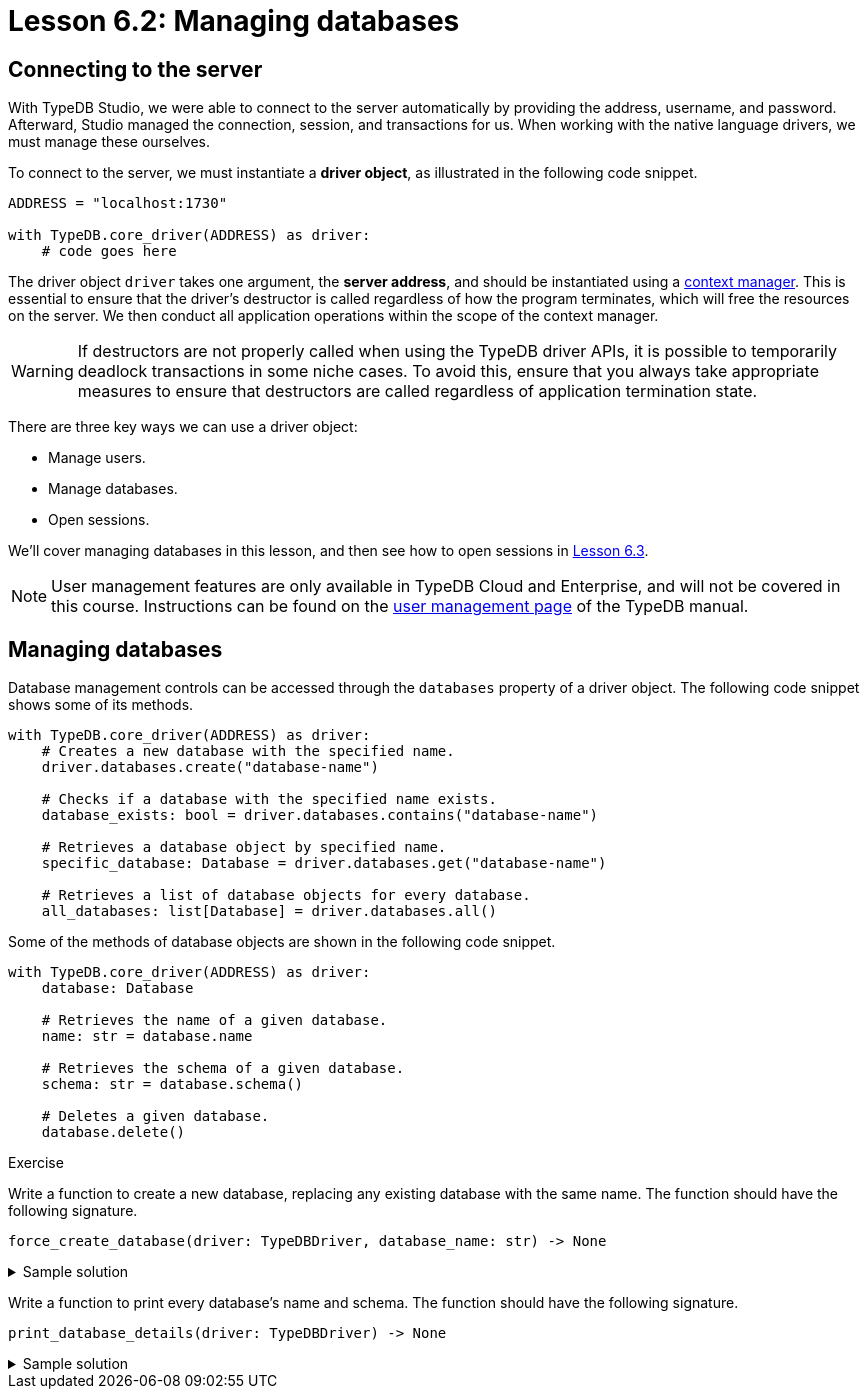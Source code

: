 // This version should be removed following the change to Cloud.
// The version for after the change is below.
// Ensure all changes are propagated to both versions.
= Lesson 6.2: Managing databases

== Connecting to the server

With TypeDB Studio, we were able to connect to the server automatically by providing the address, username, and password. Afterward, Studio managed the connection, session, and transactions for us. When working with the native language drivers, we must manage these ourselves.

To connect to the server, we must instantiate a *driver object*, as illustrated in the following code snippet.

[,python]
----
ADDRESS = "localhost:1730"

with TypeDB.core_driver(ADDRESS) as driver:
    # code goes here
----

The driver object `driver` takes one argument, the *server address*, and should be instantiated using a https://peps.python.org/pep-0343/[context manager]. This is essential to ensure that the driver's destructor is called regardless of how the program terminates, which will free the resources on the server. We then conduct all application operations within the scope of the context manager.

[WARNING]
====
If destructors are not properly called when using the TypeDB driver APIs, it is possible to temporarily deadlock transactions in some niche cases. To avoid this, ensure that you always take appropriate measures to ensure that destructors are called regardless of application termination state.
====

There are three key ways we can use a driver object:

* Manage users.
* Manage databases.
* Open sessions.

We'll cover managing databases in this lesson, and then see how to open sessions in xref:{page-component-version}@academy::6-building-applications/6.3-sessions-and-transactions.adoc[Lesson 6.3].

[NOTE]
====
User management features are only available in TypeDB Cloud and Enterprise, and will not be covered in this course. Instructions can be found on the xref:{page-component-version}@manual::configuring/users.adoc[user management page] of the TypeDB manual.
====

== Managing databases

Database management controls can be accessed through the `databases` property of a driver object. The following code snippet shows some of its methods.

[,python]
----
with TypeDB.core_driver(ADDRESS) as driver:
    # Creates a new database with the specified name.
    driver.databases.create("database-name")

    # Checks if a database with the specified name exists.
    database_exists: bool = driver.databases.contains("database-name")

    # Retrieves a database object by specified name.
    specific_database: Database = driver.databases.get("database-name")

    # Retrieves a list of database objects for every database.
    all_databases: list[Database] = driver.databases.all()
----

Some of the methods of database objects are shown in the following code snippet.

[,python]
----
with TypeDB.core_driver(ADDRESS) as driver:
    database: Database

    # Retrieves the name of a given database.
    name: str = database.name

    # Retrieves the schema of a given database.
    schema: str = database.schema()

    # Deletes a given database.
    database.delete()
----

// Add after switch to Cloud
// [NOTE]
// ====
// In TypeDB 3.0, database management controls will only be available to admins. To learn more about this and other powerful new features, see the https://typedb.com/blog/typedb-3-roadmap[TypeDB 3.0 roadmap].
// ====

.Exercise
[caption=""]
====
Write a function to create a new database, replacing any existing database with the same name. The function should have the following signature.

[,python]
----
force_create_database(driver: TypeDBDriver, database_name: str) -> None
----

.Sample solution
[%collapsible]
=====
[,python]
----
def force_create_database(driver: TypeDBDriver, database_name: str) -> None:
    if driver.databases.contains(database_name):
        driver.databases.get(database_name).delete()

    driver.databases.create(database_name)
----
=====

Write a function to print every database's name and schema. The function should have the following signature.

[,python]
----
print_database_details(driver: TypeDBDriver) -> None
----

.Sample solution
[%collapsible]
=====
[,python]
----
def print_database_details(driver: TypeDBDriver) -> None:
    for database in driver.databases.all():
        print(database.name)
        print(database.schema())
----
=====
====



// Version for after the change to Cloud.
// = Lesson 6.2: Managing users and databases
//
// == Connecting to the server
//
// With TypeDB Studio, we were able to connect to the server automatically by providing the address, username, and password. Afterward, Studio managed the connection, session, and transactions for us. When working with the native language drivers, we must manage these ourselves.
//
// To connect to the server, we must instantiate a *driver object*, as illustrated in the following code snippet.
//
// [,python]
// ----
// ADDRESS = "address"
// USERNAME = "username"
//
// password = input("Enter password: ")
// credential = TypeDBCredential(USERNAME, password, tls_enabled=True)
//
// with TypeDB.cloud_driver(ADDRESS, credential) as driver:
//     # code goes here
// ----
//
// The driver object `driver` takes two arguments, the *server address* and a *credential object*, and should be instantiated using a https://peps.python.org/pep-0343/[context manager]. This is essential to ensure that the driver's destructor is called regardless of how the program terminates, which will free the resources on the server. We then conduct all application operations within the scope of the context manager.
//
// [WARNING]
// ====
// If destructors are not properly called when using the TypeDB driver APIs, it is possible to temporarily deadlock transactions in some niche cases. To avoid this, ensure that you always take appropriate measures to ensure that destructors are called regardless of application termination state.
// ====
//
// [NOTE]
// ====
// If you are using a TypeDB Community Edition server, you should instead instantiate a driver using the following snippet.
// [,python]
// ----
// with TypeDB.core_driver(ADDRESS) as driver:
//     # code goes here
// ----
// ====
//
// There are three key ways we can use a driver object:
//
// * Manage users.
// * Manage databases.
// * Open sessions.
//
// We'll cover managing users and databases in this lesson, and then see how to open sessions in xref:{page-component-version}@academy::6-building-applications/6.3-sessions-and-transactions.adoc[Lesson 6.3]. The credentials used to instantiate the driver object affect the controls that are available to it. Some controls are only available when using an admin's credentials.
//
// [NOTE]
// ====
// User management features are only available in TypeDB Cloud and TypeDB Enterprise.
// ====
//
// == Managing users
//
// When using an admin's credentials, we can access user management controls through the `users` property of a driver object. The following code snippet shows some of its methods.
//
// [,python]
// ----
// with TypeDB.cloud_driver(ADDRESS, credential) as driver:
//     # Creates a new user with the specified username and password.
//     driver.users.create("username", "password")
//
//     # Checks if a user with the specified username exists.
//     user_exists: bool = driver.users.contains("username")
//
//     # Retrieves a user object by specified username.
//     specific_user: User = driver.users.get("username")
//
//     # Retrieves a list of user objects for every user.
//     all_users: list[User] = driver.users.all()
//
//     # Deletes a user with the specified username.
//     driver.users.delete("username")
// ----
//
// The `users` property is not accessible to standard users. For both admins and standard users, it is always possible to retrieve the user object corresponding to the current user.
//
// [,python]
// ----
// with TypeDB.cloud_driver(ADDRESS, credential) as driver:
//     # Retrieves a user object corresponding to the current user,
//     # according to the credentials provided to the driver object.
//     current_user: User = driver.user()
// ----
//
// Some of the methods of user objects are shown in the following code snippet.
//
//
// [,python]
// ----
// with TypeDB.cloud_driver(ADDRESS, credential) as driver:
//     user: User
//
//     # Retrieves the username of a given user.
//     username: str = user.username()
//     # Updates the password of a given user.
//     user.password_update("old-password", "new-password")
// ----
//
//
// .Exercise
// [caption=""]
// ====
// Write a function to create a new user, but raise a `ValueError` if a user with that name already exists. The function should have the following signature.
//
// [,python]
// ----
// create_new_user(driver: TypeDBDriver, username: str, password: str) -> None
// ----
//
// .Sample solution
// [%collapsible]
// =====
// [,python]
// ----
// def create_new_user(driver: TypeDBDriver, username: str, password: str) -> None:
//     if driver.users.contains(username):
//         raise ValueError(f"User already exists with username: {username}")
//     else:
//         driver.users.create(username, password)
// ----
// =====
//
// Write a function to update the current user's password. The function should have the following signature.
// [,python]
// ----
// update_current_user_password(driver: TypeDBDriver, password_old: str, password_new: str) -> None
// ----
//
//
// .Sample solution
// [%collapsible]
// =====
// [,python]
// ----
// def update_current_user_password(driver: TypeDBDriver, password_old: str, password_new: str) -> None:
//     current_user = driver.user()
//     current_user.password_update(password_old, password_new)
// ----
// =====
//
// Write a function to print every user's username. The function should have the following signature.
//
// [,python]
// ----
// print_usernames(driver: TypeDBDriver) -> None
// ----
//
// .Sample solution
// [%collapsible]
// =====
// [,python]
// ----
// def print_usernames(driver: TypeDBDriver) -> None:
//     for user in driver.users.all():
//         print(user.username())
// ----
// =====
// ====
//
// == Managing databases
//
// Database management controls can be accessed through the `databases` property of a driver object. This functionality is available to both admins and standard users. The following code snippet shows some of its methods.
//
// [,python]
// ----
// with TypeDB.cloud_driver(ADDRESS, credential) as driver:
//     # Creates a new database with the specified name.
//     driver.databases.create("database-name")
//
//     # Checks if a database with the specified name exists.
//     database_exists: bool = driver.databases.contains("database-name")
//
//     # Retrieves a database object by specified name.
//     specific_database: Database = driver.databases.get("database-name")
//
//     # Retrieves a list of database objects for every database.
//     all_databases: list[Database] = driver.databases.all()
// ----
//
// Some of the methods of database objects are shown in the following code snippet.
//
// [,python]
// ----
// with TypeDB.cloud_driver(ADDRESS, credential) as driver:
//     database: Database
//
//     # Retrieves the name of a given database.
//     name: str = database.name
//
//     # Retrieves the schema of a given database.
//     schema: str = database.schema()
//
//     # Deletes a given database.
//     database.delete()
// ----
//
// // Add after switch to Cloud
// // [NOTE]
// // ====
// // In TypeDB 3.0, database management controls will only be available to admins. To learn more about this and other powerful new features, see the https://typedb.com/blog/typedb-3-roadmap[TypeDB 3.0 roadmap].
// // ====
//
// .Exercise
// [caption=""]
// ====
// Write a function to create a new database, replacing any existing database with the same name. The function should have the following signature.
//
// [,python]
// ----
// force_create_database(driver: TypeDBDriver, database_name: str) -> None
// ----
//
// .Sample solution
// [%collapsible]
// =====
// [,python]
// ----
// def force_create_database(driver: TypeDBDriver, database_name: str) -> None:
//     if driver.databases.contains(database_name):
//         driver.databases.get(database_name).delete()
//
//     driver.databases.create(database_name)
// ----
// =====
//
// Write a function to print every database's name and schema. The function should have the following signature.
//
// [,python]
// ----
// print_database_details(driver: TypeDBDriver) -> None
// ----
//
// .Sample solution
// [%collapsible]
// =====
// [,python]
// ----
// def print_database_details(driver: TypeDBDriver) -> None:
//     for database in driver.databases.all():
//         print(database.name)
//         print(database.schema())
// ----
// =====
// ====
